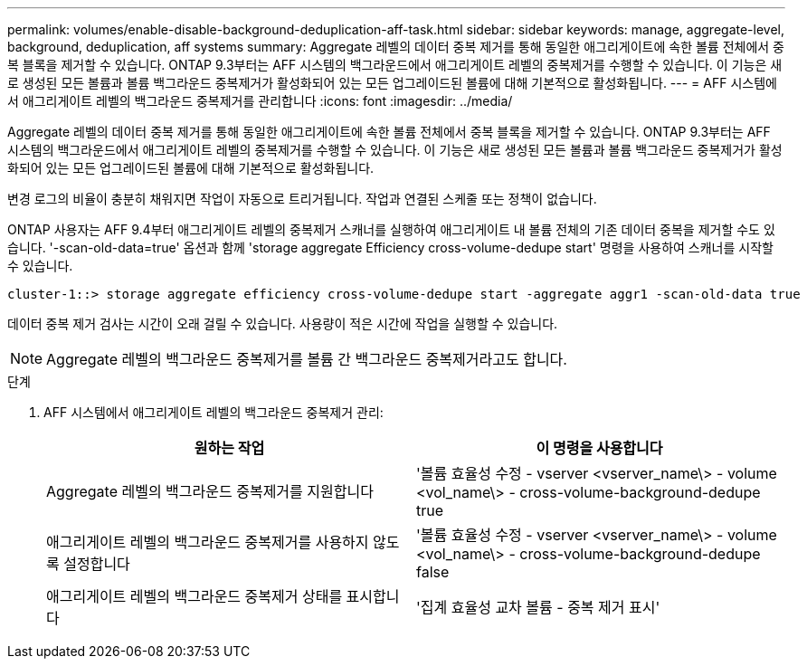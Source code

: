 ---
permalink: volumes/enable-disable-background-deduplication-aff-task.html 
sidebar: sidebar 
keywords: manage, aggregate-level, background, deduplication, aff systems 
summary: Aggregate 레벨의 데이터 중복 제거를 통해 동일한 애그리게이트에 속한 볼륨 전체에서 중복 블록을 제거할 수 있습니다. ONTAP 9.3부터는 AFF 시스템의 백그라운드에서 애그리게이트 레벨의 중복제거를 수행할 수 있습니다. 이 기능은 새로 생성된 모든 볼륨과 볼륨 백그라운드 중복제거가 활성화되어 있는 모든 업그레이드된 볼륨에 대해 기본적으로 활성화됩니다. 
---
= AFF 시스템에서 애그리게이트 레벨의 백그라운드 중복제거를 관리합니다
:icons: font
:imagesdir: ../media/


[role="lead"]
Aggregate 레벨의 데이터 중복 제거를 통해 동일한 애그리게이트에 속한 볼륨 전체에서 중복 블록을 제거할 수 있습니다. ONTAP 9.3부터는 AFF 시스템의 백그라운드에서 애그리게이트 레벨의 중복제거를 수행할 수 있습니다. 이 기능은 새로 생성된 모든 볼륨과 볼륨 백그라운드 중복제거가 활성화되어 있는 모든 업그레이드된 볼륨에 대해 기본적으로 활성화됩니다.

변경 로그의 비율이 충분히 채워지면 작업이 자동으로 트리거됩니다. 작업과 연결된 스케줄 또는 정책이 없습니다.

ONTAP 사용자는 AFF 9.4부터 애그리게이트 레벨의 중복제거 스캐너를 실행하여 애그리게이트 내 볼륨 전체의 기존 데이터 중복을 제거할 수도 있습니다. '-scan-old-data=true' 옵션과 함께 'storage aggregate Efficiency cross-volume-dedupe start' 명령을 사용하여 스캐너를 시작할 수 있습니다.

[listing]
----
cluster-1::> storage aggregate efficiency cross-volume-dedupe start -aggregate aggr1 -scan-old-data true
----
데이터 중복 제거 검사는 시간이 오래 걸릴 수 있습니다. 사용량이 적은 시간에 작업을 실행할 수 있습니다.

[NOTE]
====
Aggregate 레벨의 백그라운드 중복제거를 볼륨 간 백그라운드 중복제거라고도 합니다.

====
.단계
. AFF 시스템에서 애그리게이트 레벨의 백그라운드 중복제거 관리:
+
[cols="2*"]
|===
| 원하는 작업 | 이 명령을 사용합니다 


 a| 
Aggregate 레벨의 백그라운드 중복제거를 지원합니다
 a| 
'볼륨 효율성 수정 - vserver <vserver_name\> - volume <vol_name\> - cross-volume-background-dedupe true



 a| 
애그리게이트 레벨의 백그라운드 중복제거를 사용하지 않도록 설정합니다
 a| 
'볼륨 효율성 수정 - vserver <vserver_name\> - volume <vol_name\> - cross-volume-background-dedupe false



 a| 
애그리게이트 레벨의 백그라운드 중복제거 상태를 표시합니다
 a| 
'집계 효율성 교차 볼륨 - 중복 제거 표시'

|===

